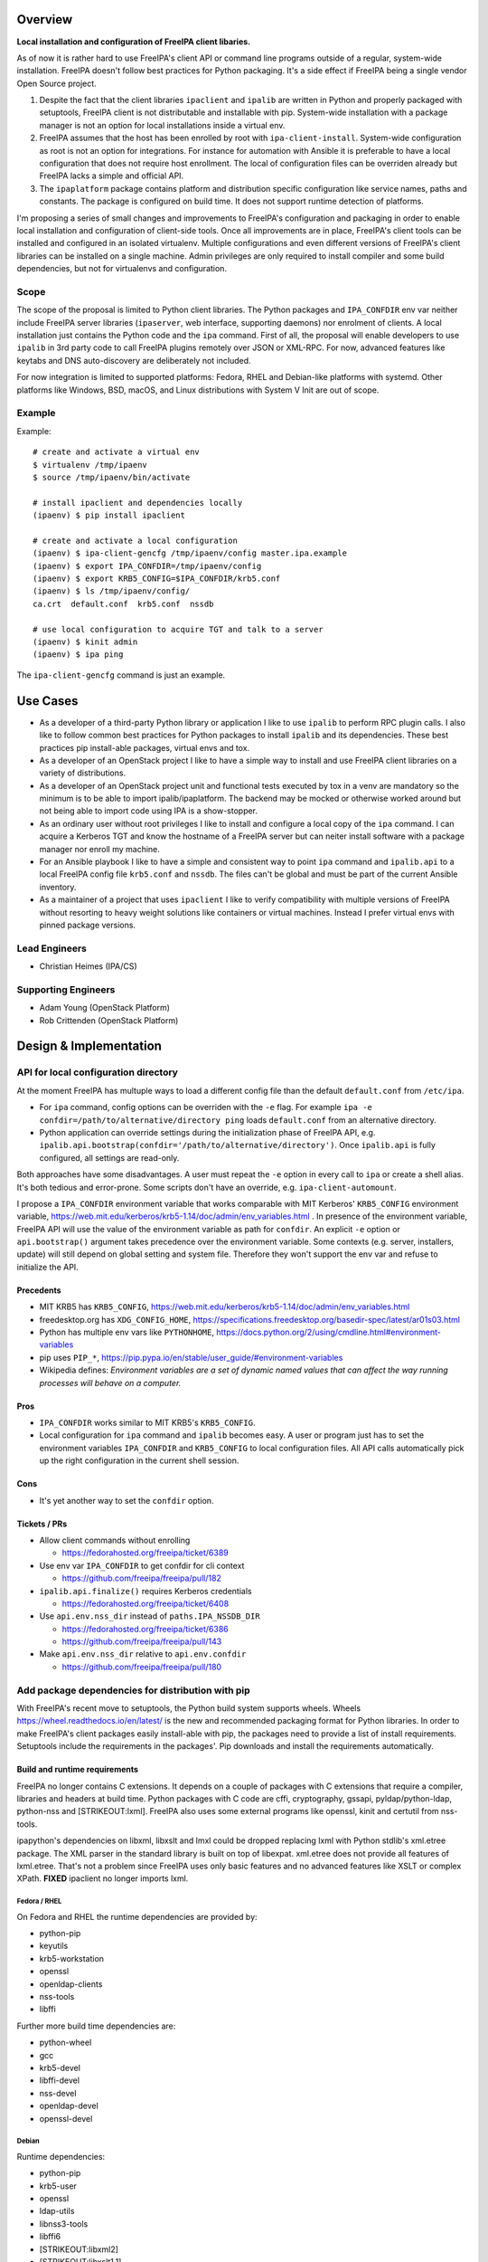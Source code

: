 Overview
--------

**Local installation and configuration of FreeIPA client libaries.**

As of now it is rather hard to use FreeIPA's client API or command line
programs outside of a regular, system-wide installation. FreeIPA doesn't
follow best practices for Python packaging. It's a side effect if
FreeIPA being a single vendor Open Source project.

#. Despite the fact that the client libraries ``ipaclient`` and
   ``ipalib`` are written in Python and properly packaged with
   setuptools, FreeIPA client is not distributable and installable with
   pip. System-wide installation with a package manager is not an option
   for local installations inside a virtual env.
#. FreeIPA assumes that the host has been enrolled by root with
   ``ipa-client-install``. System-wide configuration as root is not an
   option for integrations. For instance for automation with Ansible it
   is preferable to have a local configuration that does not require
   host enrollment. The local of configuration files can be overriden
   already but FreeIPA lacks a simple and official API.
#. The ``ipaplatform`` package contains platform and distribution
   specific configuration like service names, paths and constants. The
   package is configured on build time. It does not support runtime
   detection of platforms.

I'm proposing a series of small changes and improvements to FreeIPA's
configuration and packaging in order to enable local installation and
configuration of client-side tools. Once all improvements are in place,
FreeIPA's client tools can be installed and configured in an isolated
virtualenv. Multiple configurations and even different versions of
FreeIPA's client libraries can be installed on a single machine. Admin
privileges are only required to install compiler and some build
dependencies, but not for virtualenvs and configuration.

Scope
~~~~~

The scope of the proposal is limited to Python client libraries. The
Python packages and ``IPA_CONFDIR`` env var neither include FreeIPA
server libraries (``ipaserver``, web interface, supporting daemons) nor
enrolment of clients. A local installation just contains the Python code
and the ``ipa`` command. First of all, the proposal will enable
developers to use ``ipalib`` in 3rd party code to call FreeIPA plugins
remotely over JSON or XML-RPC. For now, advanced features like keytabs
and DNS auto-discovery are deliberately not included.

For now integration is limited to supported platforms: Fedora, RHEL and
Debian-like platforms with systemd. Other platforms like Windows, BSD,
macOS, and Linux distributions with System V Init are out of scope.

Example
~~~~~~~

Example:

::

   # create and activate a virtual env
   $ virtualenv /tmp/ipaenv
   $ source /tmp/ipaenv/bin/activate

   # install ipaclient and dependencies locally
   (ipaenv) $ pip install ipaclient

   # create and activate a local configuration
   (ipaenv) $ ipa-client-gencfg /tmp/ipaenv/config master.ipa.example
   (ipaenv) $ export IPA_CONFDIR=/tmp/ipaenv/config
   (ipaenv) $ export KRB5_CONFIG=$IPA_CONFDIR/krb5.conf
   (ipaenv) $ ls /tmp/ipaenv/config/
   ca.crt  default.conf  krb5.conf  nssdb

   # use local configuration to acquire TGT and talk to a server
   (ipaenv) $ kinit admin
   (ipaenv) $ ipa ping

The ``ipa-client-gencfg`` command is just an example.

.. _use_cases:

Use Cases
---------

-  As a developer of a third-party Python library or application I like
   to use ``ipalib`` to perform RPC plugin calls. I also like to follow
   common best practices for Python packages to install ``ipalib`` and
   its dependencies. These best practices pip install-able packages,
   virtual envs and tox.
-  As a developer of an OpenStack project I like to have a simple way to
   install and use FreeIPA client libraries on a variety of
   distributions.
-  As a developer of an OpenStack project unit and functional tests
   executed by tox in a venv are mandatory so the minimum is to be able
   to import ipalib/ipaplatform. The backend may be mocked or otherwise
   worked around but not being able to import code using IPA is a
   show-stopper.
-  As an ordinary user without root privileges I like to install and
   configure a local copy of the ``ipa`` command. I can acquire a
   Kerberos TGT and know the hostname of a FreeIPA server but can neiter
   install software with a package manager nor enroll my machine.
-  For an Ansible playbook I like to have a simple and consistent way to
   point ``ipa`` command and ``ipalib.api`` to a local FreeIPA config
   file ``krb5.conf`` and ``nssdb``. The files can't be global and must
   be part of the current Ansible inventory.
-  As a maintainer of a project that uses ``ipaclient`` I like to verify
   compatibility with multiple versions of FreeIPA without resorting to
   heavy weight solutions like containers or virtual machines. Instead I
   prefer virtual envs with pinned package versions.

.. _lead_engineers:

Lead Engineers
~~~~~~~~~~~~~~

-  Christian Heimes (IPA/CS)

.. _supporting_engineers:

Supporting Engineers
~~~~~~~~~~~~~~~~~~~~

-  Adam Young (OpenStack Platform)
-  Rob Crittenden (OpenStack Platform)

.. _design_implementation:

Design & Implementation
-----------------------

.. _api_for_local_configuration_directory:

API for local configuration directory
~~~~~~~~~~~~~~~~~~~~~~~~~~~~~~~~~~~~~

At the moment FreeIPA has multuple ways to load a different config file
than the default ``default.conf`` from ``/etc/ipa``.

-  For ``ipa`` command, config options can be overriden with the ``-e``
   flag. For example
   ``ipa -e confdir=/path/to/alternative/directory ping`` loads
   ``default.conf`` from an alternative directory.
-  Python application can override settings during the initialization
   phase of FreeIPA API, e.g.
   ``ipalib.api.bootstrap(confdir='/path/to/alternative/directory')``.
   Once ``ipalib.api`` is fully configured, all settings are read-only.

Both approaches have some disadvantages. A user must repeat the ``-e``
option in every call to ``ipa`` or create a shell alias. It's both
tedious and error-prone. Some scripts don't have an override, e.g.
``ipa-client-automount``.

I propose a ``IPA_CONFDIR`` environment variable that works comparable
with MIT Kerberos' ``KRB5_CONFIG`` environment variable,
https://web.mit.edu/kerberos/krb5-1.14/doc/admin/env_variables.html . In
presence of the environment variable, FreeIPA API will use the value of
the environment variable as path for ``confdir``. An explicit ``-e``
option or ``api.bootstrap()`` argument takes precedence over the
environment variable. Some contexts (e.g. server, installers, update)
will still depend on global setting and system file. Therefore they
won't support the env var and refuse to initialize the API.

Precedents
^^^^^^^^^^

-  MIT KRB5 has ``KRB5_CONFIG``,
   https://web.mit.edu/kerberos/krb5-1.14/doc/admin/env_variables.html
-  freedesktop.org has ``XDG_CONFIG_HOME``,
   https://specifications.freedesktop.org/basedir-spec/latest/ar01s03.html
-  Python has multiple env vars like ``PYTHONHOME``,
   https://docs.python.org/2/using/cmdline.html#environment-variables
-  pip uses ``PIP_*``,
   https://pip.pypa.io/en/stable/user_guide/#environment-variables
-  Wikipedia defines: *Environment variables are a set of dynamic named
   values that can affect the way running processes will behave on a
   computer.*

Pros
^^^^

-  ``IPA_CONFDIR`` works similar to MIT KRB5's ``KRB5_CONFIG``.
-  Local configuration for ``ipa`` command and ``ipalib`` becomes easy.
   A user or program just has to set the environment variables
   ``IPA_CONFDIR`` and ``KRB5_CONFIG`` to local configuration files. All
   API calls automatically pick up the right configuration in the
   current shell session.

Cons
^^^^

-  It's yet another way to set the ``confdir`` option.

.. _tickets_prs:

Tickets / PRs
^^^^^^^^^^^^^

-  Allow client commands without enrolling

   -  https://fedorahosted.org/freeipa/ticket/6389

-  Use env var ``IPA_CONFDIR`` to get confdir for cli context

   -  https://github.com/freeipa/freeipa/pull/182

-  ``ipalib.api.finalize()`` requires Kerberos credentials

   -  https://fedorahosted.org/freeipa/ticket/6408

-  Use ``api.env.nss_dir`` instead of ``paths.IPA_NSSDB_DIR``

   -  https://fedorahosted.org/freeipa/ticket/6386
   -  https://github.com/freeipa/freeipa/pull/143

-  Make ``api.env.nss_dir`` relative to ``api.env.confdir``

   -  https://github.com/freeipa/freeipa/pull/180

.. _add_package_dependencies_for_distribution_with_pip:

Add package dependencies for distribution with pip
~~~~~~~~~~~~~~~~~~~~~~~~~~~~~~~~~~~~~~~~~~~~~~~~~~

With FreeIPA's recent move to setuptools, the Python build system
supports wheels. Wheels https://wheel.readthedocs.io/en/latest/ is the
new and recommended packaging format for Python libraries. In order to
make FreeIPA's client packages easily install-able with pip, the
packages need to provide a list of install requirements. Setuptools
include the requirements in the packages'. Pip downloads and install the
requirements automatically.

.. _build_and_runtime_requirements:

Build and runtime requirements
^^^^^^^^^^^^^^^^^^^^^^^^^^^^^^

FreeIPA no longer contains C extensions. It depends on a couple of
packages with C extensions that require a compiler, libraries and
headers at build time. Python packages with C code are cffi,
cryptography, gssapi, pyldap/python-ldap, python-nss and
[STRIKEOUT:lxml]. FreeIPA also uses some external programs like openssl,
kinit and certutil from nss-tools.

ipapython's dependencies on libxml, libxslt and lmxl could be dropped
replacing lxml with Python stdlib's xml.etree package. The XML parser in
the standard library is built on top of libexpat. xml.etree does not
provide all features of lxml.etree. That's not a problem since FreeIPA
uses only basic features and no advanced features like XSLT or complex
XPath. **FIXED** ipaclient no longer imports lxml.

.. _fedora_rhel:

Fedora / RHEL
'''''''''''''

On Fedora and RHEL the runtime dependencies are provided by:

-  python-pip
-  keyutils
-  krb5-workstation
-  openssl
-  openldap-clients
-  nss-tools
-  libffi

Further more build time dependencies are:

-  python-wheel
-  gcc
-  krb5-devel
-  libffi-devel
-  nss-devel
-  openldap-devel
-  openssl-devel

Debian
''''''

Runtime dependencies:

-  python-pip
-  krb5-user
-  openssl
-  ldap-utils
-  libnss3-tools
-  libffi6
-  [STRIKEOUT:libxml2]
-  [STRIKEOUT:libxslt1.1]

Build dependencies:

-  python-dev
-  python-wheel
-  build-essential
-  pkg-config
-  libkrb5-dev
-  libffi-dev
-  libnss3-dev
-  libldap2-dev
-  libsasl2-dev
-  libssl-dev
-  [STRIKEOUT:libxml2-dev]
-  [STRIKEOUT:libxslt1-dev]

.. _pros_1:

Pros
^^^^

-  FreeIPA's client libraries become easy installable in a virtual env.

.. _cons_1:

Cons
^^^^

-  Package requirements from ``freeipa.spec`` are duplicated in
   ``setup.py`` files. It increases package maintenance slightly.

Remarks
^^^^^^^

python-nss does not support wheels yet,
https://bugzilla.redhat.com/show_bug.cgi?id=1389739

.. _tickets_prs_1:

Tickets / PRs
^^^^^^^^^^^^^

-  Make ipaclient pip install-able
   https://fedorahosted.org/freeipa/ticket/6468
-  ` <https://github.com/tiran/freeipa/commits/python\_requirements>`__\ `https://github.com/tiran/freeipa/commits/python\_requirements <https://github.com/tiran/freeipa/commits/python\_requirements>`__
-  Make :literal:`\`setup.py`\ \` files PyPI compatible
   https://github.com/freeipa/freeipa/pull/197
-  Use xml.etree instead of lxml in odsmgr.py
   https://fedorahosted.org/freeipa/ticket/6469

.. _ipaplatform_auto_configuration:

ipaplatform auto-configuration
~~~~~~~~~~~~~~~~~~~~~~~~~~~~~~

The ``ipaplatform`` package is an abstraction layer for platform and
distribution specific settings and services. The other FreeIPA packages
use ``ipaplatform.constants``, ``ipaplatform.paths``,
``ipaplatform.services``, and ``ipaplatform.tasks``. Internally the
modules are aliases, e.g. on Fedora ``ipaplatform.paths`` is an alias
for ``ipaplatform.fedora.paths``. As of now the aliases are implemented
with symlinks. The symlinks are created at build time by autoconf. The
approach is not compatible with Python wheels and pip. FreeIPA packages
might be build on Fedora but installed on CentOS.

I'm proposing two changes:

-  Platform selection shall become an import time decision. The platform
   id is read from ``/etc/os-release``. The file is available on all
   relevant platform. It also contains an ordered list of similar
   platforms. For example on CentOS the *ID* is ``centos`` and *ID_LIKE*
   are ``rhel`` and ``fedora`` in that order. Since ``ipaplatform`` does
   not provide a ``ipaplatform.centos`` sub-package, it will
   automatically select ``ipaplatform.rhel`` as platform provider for
   CentOS.
-  ``ipaplatform`` is turned into a namespace package. A namespace
   package allows third parties to provide external packages with
   platform definitions, e.g. a ``ipaplatform.debian`` package.

.. _pros_2:

Pros
^^^^

-  The platform reflects the actual platform that FreeIPA is running on.
-  The platform selector falls back to related platform identifiers.
-  Third parties can provide pip install-able platform modules.

.. _cons_2:

Cons
^^^^

-  The implementation becomes a bit more complicated.

.. _remarks_1:

Remarks
^^^^^^^

The ``__path__`` trick is not compatible with namespace packages.
``ipaplatform.__init__`` cannot contain any code.

pylint is not able to understand meta import hooks. An AstroidBuilder
plugin for pylint turned out to be too fragile. My new implementation
uses a facade module that is replaced with the actual module.

.. _tickets_prs_2:

Tickets / PRs
^^^^^^^^^^^^^

-  https://github.com/tiran/freeipa/commits/ipaplatform_detect
-  Select ipaplatform at runtime
   https://fedorahosted.org/freeipa/ticket/6474

.. _ipaplatform_debian_support:

ipaplatform Debian support
~~~~~~~~~~~~~~~~~~~~~~~~~~

FreeIPA upstream does not include platform configuration for
Debian-based distributions. In order to support development and
deployment on other distributions, FreeIPA should include Timo Aalton's
patch for ``ipaplatform.debian``. There is demand for Debian support
from OpenStack side.

.. _tickets_prs_3:

Tickets / PRs
^^^^^^^^^^^^^

-  Include ipaplatform.debian
   https://fedorahosted.org/freeipa/ticket/6475

.. _pypi_packages:

PyPI packages
~~~~~~~~~~~~~

**details TBD**

I have reservered four package names on PyPI:

-  ipaclient
-  ipalib
-  ipaplatform
-  ipapython

Further more I have registered four additional packages to prevent name
squatting attacks. The ``ipa`` and ``freeipa`` packages just contain
metadata (dependency on ``ipalib``) and no code. The ``ipaserver`` and
``ipatests`` packages have no release at all.

-  ipaserver
-  ipatests
-  ipa
-  freeipa

Upgrade
~~~~~~~

Package dependencies must be synced between RPM spec and setup.py /
ipasetup.py.

.. _how_to_use:

How to Use
----------

**TBW**

.. _test_plan:

Test Plan
---------

**TBW**
